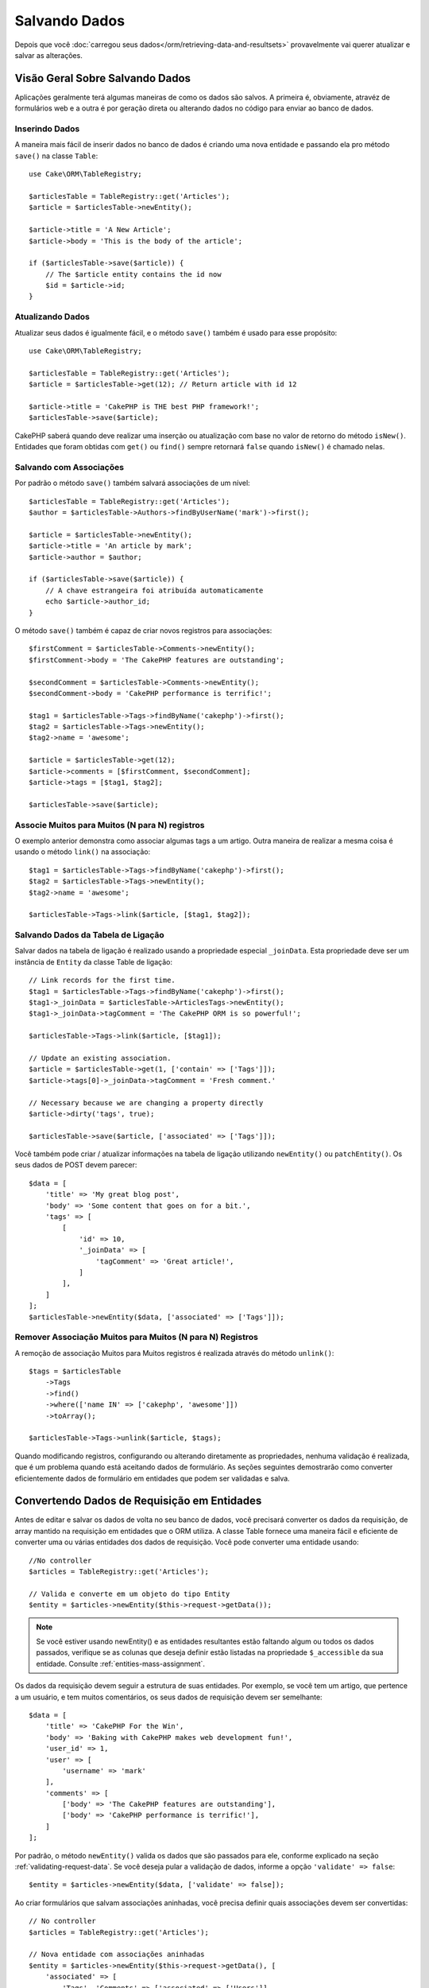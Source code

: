 Salvando Dados
##############

.. php:namespace:: Cake\ORM

.. php:class:: Table
    :noindex:

Depois que você :doc:`carregou seus dados</orm/retrieving-data-and-resultsets>`
provavelmente vai querer atualizar e salvar as alterações.

Visão Geral Sobre Salvando Dados
================================

Aplicações geralmente terá algumas maneiras de como os dados são salvos. A
primeira é, obviamente, atravéz de formulários web e a outra é por geração direta
ou alterando dados no código para enviar ao banco de dados.

Inserindo Dados
---------------

A maneira mais fácil de inserir dados no banco de dados é criando uma nova entidade
e passando ela pro método ``save()`` na classe ``Table``::

    use Cake\ORM\TableRegistry;

    $articlesTable = TableRegistry::get('Articles');
    $article = $articlesTable->newEntity();

    $article->title = 'A New Article';
    $article->body = 'This is the body of the article';

    if ($articlesTable->save($article)) {
        // The $article entity contains the id now
        $id = $article->id;
    }

Atualizando Dados
-----------------

Atualizar seus dados é igualmente fácil, e o método ``save()`` também é usado para
esse propósito::

    use Cake\ORM\TableRegistry;

    $articlesTable = TableRegistry::get('Articles');
    $article = $articlesTable->get(12); // Return article with id 12

    $article->title = 'CakePHP is THE best PHP framework!';
    $articlesTable->save($article);

CakePHP saberá quando deve realizar uma inserção ou atualização com base no valor
de retorno do método ``isNew()``. Entidades que foram obtidas com ``get()`` ou
``find()`` sempre retornará ``false`` quando ``isNew()`` é chamado nelas.

Salvando com Associações
------------------------

Por padrão o método ``save()`` também salvará associações de um nível::

    $articlesTable = TableRegistry::get('Articles');
    $author = $articlesTable->Authors->findByUserName('mark')->first();

    $article = $articlesTable->newEntity();
    $article->title = 'An article by mark';
    $article->author = $author;

    if ($articlesTable->save($article)) {
        // A chave estrangeira foi atribuída automaticamente
        echo $article->author_id;
    }

O método ``save()`` também é capaz de criar novos registros para associações::

    $firstComment = $articlesTable->Comments->newEntity();
    $firstComment->body = 'The CakePHP features are outstanding';

    $secondComment = $articlesTable->Comments->newEntity();
    $secondComment->body = 'CakePHP performance is terrific!';

    $tag1 = $articlesTable->Tags->findByName('cakephp')->first();
    $tag2 = $articlesTable->Tags->newEntity();
    $tag2->name = 'awesome';

    $article = $articlesTable->get(12);
    $article->comments = [$firstComment, $secondComment];
    $article->tags = [$tag1, $tag2];

    $articlesTable->save($article);

Associe Muitos para Muitos (N para N) registros
-----------------------------------------------

O exemplo anterior demonstra como associar algumas tags a um artigo.
Outra maneira de realizar a mesma coisa é usando o método ``link()``
na associação::

    $tag1 = $articlesTable->Tags->findByName('cakephp')->first();
    $tag2 = $articlesTable->Tags->newEntity();
    $tag2->name = 'awesome';

    $articlesTable->Tags->link($article, [$tag1, $tag2]);
 
Salvando Dados da Tabela de Ligação
-----------------------------------

Salvar dados na tabela de ligação é realizado usando a propriedade especial
``_joinData``. Esta propriedade deve ser um instância de ``Entity`` da classe
Table de ligação::

    // Link records for the first time.
    $tag1 = $articlesTable->Tags->findByName('cakephp')->first();
    $tag1->_joinData = $articlesTable->ArticlesTags->newEntity();
    $tag1->_joinData->tagComment = 'The CakePHP ORM is so powerful!';

    $articlesTable->Tags->link($article, [$tag1]);

    // Update an existing association.
    $article = $articlesTable->get(1, ['contain' => ['Tags']]);
    $article->tags[0]->_joinData->tagComment = 'Fresh comment.'

    // Necessary because we are changing a property directly
    $article->dirty('tags', true);

    $articlesTable->save($article, ['associated' => ['Tags']]);

Você também pode criar / atualizar informações na tabela de ligação utilizando
``newEntity()`` ou ``patchEntity()``. Os seus dados de POST devem parecer::

    $data = [
        'title' => 'My great blog post',
        'body' => 'Some content that goes on for a bit.',
        'tags' => [
            [
                'id' => 10,
                '_joinData' => [
                    'tagComment' => 'Great article!',
                ]
            ],
        ]
    ];
    $articlesTable->newEntity($data, ['associated' => ['Tags']]);

Remover Associação Muitos para Muitos (N para N) Registros
----------------------------------------------------------

A remoção de associação Muitos para Muitos registros é realizada através do método
``unlink()``::

    $tags = $articlesTable
        ->Tags
        ->find()
        ->where(['name IN' => ['cakephp', 'awesome']])
        ->toArray();

    $articlesTable->Tags->unlink($article, $tags);

Quando modificando registros, configurando ou alterando diretamente as propriedades,
nenhuma validação é realizada, que é um problema quando está aceitando dados de 
formulário. As seções seguintes demostrarão como converter eficientemente dados de 
formulário em entidades que podem ser validadas e salva.

.. _converting-request-data:

Convertendo Dados de Requisição em Entidades
============================================

Antes de editar e salvar os dados de volta no seu banco de dados, você precisará
converter os dados da requisição, de array mantido na requisição em entidades
que o ORM utiliza. A classe Table fornece uma maneira fácil e eficiente de converter
uma ou várias entidades dos dados de requisição. Você pode converter uma entidade
usando::

    //No controller
    $articles = TableRegistry::get('Articles');

    // Valida e converte em um objeto do tipo Entity
    $entity = $articles->newEntity($this->request->getData());

.. note::

    Se você estiver usando newEntity() e as entidades resultantes estão faltando algum
    ou todos os dados passados, verifique se as colunas que deseja definir estão
    listadas na propriedade ``$_accessible`` da sua entidade. Consulte :ref:`entities-mass-assignment`.
 
Os dados da requisição devem seguir a estrutura de suas entidades. Por exemplo, se você
tem um artigo, que pertence a um usuário, e tem muitos comentários, os seus dados de
requisição devem ser semelhante::

    $data = [
        'title' => 'CakePHP For the Win',
        'body' => 'Baking with CakePHP makes web development fun!',
        'user_id' => 1,
        'user' => [
            'username' => 'mark'
        ],
        'comments' => [
            ['body' => 'The CakePHP features are outstanding'],
            ['body' => 'CakePHP performance is terrific!'],
        ]
    ];

Por padrão, o método ``newEntity()`` valida os dados que são passados para
ele, conforme explicado na seção :ref:`validating-request-data`. Se você 
deseja pular a validação de dados, informe a opção ``'validate' => false``::

    $entity = $articles->newEntity($data, ['validate' => false]);

Ao criar formulários que salvam associações aninhadas, você precisa definir
quais associações devem ser convertidas:: 

    // No controller
    $articles = TableRegistry::get('Articles');

    // Nova entidade com associações aninhadas
    $entity = $articles->newEntity($this->request->getData(), [
        'associated' => [
            'Tags', 'Comments' => ['associated' => ['Users']]
        ]
    ]);
 
O exemplo acima indica que 'Tags', 'Comments' e 'Users' para os artigos devem
ser convertidos. Alternativamente, você pode usar a notação de ponto 
(dot notation) por brevidade::

    // No controller
    $articles = TableRegistry::get('Articles');

    // Nova entidade com associações aninhada usando notação de ponto
    $entity = $articles->newEntity($this->request->getData(), [
        'associated' => ['Tags', 'Comments.Users']
    ]);

Você também pode desativar a conversão de possíveis associações aninhadas como::

    $entity = $articles->newEntity($data, ['associated' => []]);
    // ou...
    $entity = $articles->patchEntity($entity, $data, ['associated' => []]);

Os dados associados também são validados por padrão, a menos que seja informado o
contrário. Você também pode alterar o conjunto de validação a ser usada por associação::

    // No controller
    $articles = TableRegistry::get('Articles');

    // Pular validação na associação de Tags e
    // Definino 'signup' como método de validação para Comments.Users
    $entity = $articles->newEntity($this->request->getData(), [
        'associated' => [
            'Tags' => ['validate' => false],
            'Comments.Users' => ['validate' => 'signup']
        ]
    ]);

O capitulo :ref:`using-different-validators-per-association` possui mais informações
sobre como usar diferentes validadores para associações ao transformar em entidades.

O diagrama a seguir fornece uma visão geral do que acontece dentro dos métodos 
``newEntity()`` ou ``patchEntity()``:

.. figure:: /_static/img/validation-cycle.png
   :align: left
   :alt: Flow diagram showing the marshalling/validation process.

Você sempre pode contar de obter uma entidade de volta com ``newEntity()``. Se a validação
falhar, sua entidade conterá erros, e quaisquer campos inválidos não serão preenchidos 
na entidade criada.

Convertendo Dados de Associação BelongsToMany
---------------------------------------------

Se você está salvando associações belongsToMany, você pode tanto usar uma lista de entidades
ou uma lista de ids. Ao usar uma lista de dados de entidade, seus dados de requisição
devem parecer com::

    $data = [
        'title' => 'My title',
        'body' => 'The text',
        'user_id' => 1,
        'tags' => [
            ['tag' => 'CakePHP'],
            ['tag' => 'Internet'],
        ]
    ];

O exemplo acima criará 2 novas tags. Se você deseja associar um artigo com tags existentes,
você pode usar uma lista de ids. Seus dados de requisição devem parecer com::

    $data = [
        'title' => 'My title',
        'body' => 'The text',
        'user_id' => 1,
        'tags' => [
            '_ids' => [1, 2, 3, 4]
        ]
    ];

Se você precisa associar a alguns belongsToMany registros existentes, e criar novos ao
mesmo tempo, você pode usar um formato expandido::

    $data = [
        'title' => 'My title',
        'body' => 'The text',
        'user_id' => 1,
        'tags' => [
            ['name' => 'A new tag'],
            ['name' => 'Another new tag'],
            ['id' => 5],
            ['id' => 21]
        ]
    ];

Quando os dados acima são convertidos em entidades, você terá 4 tags. As duas primeiras
serão objetos novos, e as outras duas serão referências a registros existentes.

Ao converter dados belongsToMany, você pode desativar a criação de nova entidade, usando
a opção ``onlyIds``. Quando habilitado, esta opção restringe transformação de
belongsToMany para apenas usar a chave ``_ids`` e ignorar todos os outros dados.

.. versionadded:: 3.1.0
    A opção ``onlyIds`` foi adicionada na versão 3.1.0

Convertendo Dados de Associação HasMany
---------------------------------------

Se você deseja atualizar as associações hasMany existentes e atualizar suas
propriedades, primeiro você deve garantir que sua entidade seja carregada com a
associação hasMany. Você pode então usar dados de requisição semelhantes a::

    $data = [
        'title' => 'My Title',
        'body' => 'The text',
        'comments' => [
            ['id' => 1, 'comment' => 'Update the first comment'],
            ['id' => 2, 'comment' => 'Update the second comment'],
            ['comment' => 'Create a new comment'],
        ]
    ];

Se você está salvando associaçoes hasMany e deseja vincular a registros existentes,
você pode usar o formato ``_ids``::

    $data = [
        'title' => 'My new article',
        'body' => 'The text',
        'user_id' => 1,
        'comments' => [
            '_ids' => [1, 2, 3, 4]
        ]
    ];

Ao converter dados hasMany, você pode desativar a criação de nova entidade, usando
a opção ``onlyIds`. Quando ativada, esta opção restringe transformação de hasMany
para apenas usar a chave ``_ids`` e ignorar todos os outros dados.

.. versionadded:: 3.1.0
     A opção ``onlyIds`` foi adicionada na versão 3.1.0
     
Conventendo Vários Registros
----------------------------

Ao criar formulários que cria/atualiza vários registros ao mesmo tempo, você pode usar
o método ``newEntities()``::

    // No controller.
    $articles = TableRegistry::get('Articles');
    $entities = $articles->newEntities($this->request->getData());

Nessa situação, os dados de requisição para vários artigos devem parecer com::

    $data = [
        [
            'title' => 'First post',
            'published' => 1
        ],
        [
            'title' => 'Second post',
            'published' => 1
        ],
    ];

Uma vez que você converteu os dados de requisição em entidades, você pode
salvar com ``save()`` e remover com ``delete()``::

    // No controller.
    foreach ($entities as $entity) {
        // Salva a entidade
        $articles->save($entity);

        // Remover a entidade
        $articles->delete($entity);
    }

O exemplo acima executará uma transação separada para cada entidade salva. 
Se você deseja processar todas as entidades como uma única transação, você 
pode usar ``transactional()``::

    // No controller.
    $articles->getConnection()->transactional(function () use ($articles, $entities) {
        foreach ($entities as $entity) {
            $articles->save($entity, ['atomic' => false]);
        }
    });


.. _changing-accessible-fields:

Alterando Campos Acessíveis
---------------------------

Também é possível permitir ``newEntity()`` escrever em campos não acessiveis.
Por exemplo, ``id`` geralmente está ausente da propriedade ``_accessible``.
Nesse caso , você pode usar a opção ``accessibleFields``. Isso pode ser útil para
manter ids de entidades associadas::

    // No controller
    $articles = TableRegistry::get('Articles');
    $entity = $articles->newEntity($this->request->getData(), [
        'associated' => [
            'Tags', 'Comments' => [
                'associated' => [
                    'Users' => [
                        'accessibleFields' => ['id' => true]
                    ]
                ]
            ]
        ]
    ]);

O exemplo acima manterá a associação inalterada entre Comments e Users para a
entidade envolvida.

.. note::

    Se você estiver usando newEntity() e as entidades resultantes estão faltando algum
    ou todos os dados passados, verifique se as colunas que deseja definir estão
    listadas na propriedade ``$_accessible`` da sua entidade. Consulte :ref:`entities-mass-assignment`.
    
Mesclando Dados de Requisição em Entidades
------------------------------------------

Para atualizar as entidades, você pode escolher de aplicar dados de requisição diretamente
em uma entidade existente. Isto tem a vantagem que apenas os campos que realmente mudaram 
serão salvos, em oposição ao envio de todos os campos para o banco de dados pra ser persistido.
Você pode mesclar um array de dados bruto em uma entidade existente usando o método
``patchEntity()``::

    // No controller.
    $articles = TableRegistry::get('Articles');
    $article = $articles->get(1);
    $articles->patchEntity($article, $this->request->getData());
    $articles->save($article);
    
Validação e patchEntity
-----------------------

Semelhante ao ``newEntity()``, o método ``patchEntity`` validará os dados
antes de ser copiado para entidade. O mecanismo é explicado na seção
:ref:`validating-request-data`. Se você deseja desativar a validação, informe a
o opção ``validate`` assim::

    // No controller.
    $articles = TableRegistry::get('Articles');
    $article = $articles->get(1);
    $articles->patchEntity($article, $data, ['validate' => false]);

Você também pode alterar a regra de validação utilizada pela entidade ou qualquer
uma das associações::

    $articles->patchEntity($article, $this->request->getData(), [
        'validate' => 'custom',
        'associated' => ['Tags', 'Comments.Users' => ['validate' => 'signup']]
    ]);

Patching HasMany and BelongsToMany
----------------------------------

Como explicado na seção anterior, os dados de requisição deve seguir a 
estrutura de sua entidade. O método `patchEntity()`` é igualmente capaz de
mesclar associações, por padrão, apenas o primeiro nível de associações são
mesclados, mas se você deseja controlar a lista de associações a serem mescladas
ou mesclar em níveis mais profundos, você pode usar o terceiro parâmetro do método::

    // No controller.
    $associated = ['Tags', 'Comments.Users'];
    $article = $articles->get(1, ['contain' => $associated]);
    $articles->patchEntity($article, $this->request->getData(), [
        'associated' => $associated
    ]);
    $articles->save($article);

As associações são mescladas ao combinar o campo da chave primária nas entidades de origem
com os campos correspondentes no array de dados. As associações irão construir novas
entidades se nenhuma entidade anterior for encontrada para a propriedade alvo da associação.

Por exemplo, forneça alguns dados de requisição como este::

    $data = [
        'title' => 'My title',
        'user' => [
            'username' => 'mark'
        ]
    ];

Tentando popular uma entidade sem uma entidade na propriedade user criará
uma nova entidade do tipo user::

    // In a controller.
    $entity = $articles->patchEntity(new Article, $data);
    echo $entity->user->username; // Echoes 'mark'

O mesmo pode ser dito sobre associações hasMany e belongsToMany, com uma
advertência importante:

.. note::
    
    Para as associações belongsToMany, garanta que a entidade relevante tenha
    uma propriedade acessível para a entidade associada.

Se um Produto pertence a várias (belongsToMany) Tag::

    // Na classe da entidade Product
    protected $_accessible = [
        // .. outras propriedades
       'tags' => true,
    ];

.. note::
    
    Para as associações hasMany e belongsToMany, se houvesse algumas entidades que
    que não pudessem ser correspondidas por chave primaria a um registro no array de dados,
    então esses registros serão descartados da entidade resultante.
    
    Lembre-se que usando ``patchEntity()`` ou ``patchEntities()`` não persiste os
    dados, isso apenas edita (ou cria) as entidades informadas. Para salvar a entidade você
    terá que chamar o método ``save()`` da model Table.

Por exemplo, considere o seguinte caso::

    $data = [
        'title' => 'My title',
        'body' => 'The text',
        'comments' => [
            ['body' => 'First comment', 'id' => 1],
            ['body' => 'Second comment', 'id' => 2],
        ]
    ];
    $entity = $articles->newEntity($data);
    $articles->save($entity);

    $newData = [
        'comments' => [
            ['body' => 'Changed comment', 'id' => 1],
            ['body' => 'A new comment'],
        ]
    ];
    $articles->patchEntity($entity, $newData);
    $articles->save($entity);

No final, se a entidade for convertida de volta para um array, você obterá o
seguinte resultado::

    [
        'title' => 'My title',
        'body' => 'The text',
        'comments' => [
            ['body' => 'Changed comment', 'id' => 1],
            ['body' => 'A new comment'],
        ]
    ];

Como você pode ver, o comentário com id 2 não está mais lá, já que ele não
pode ser correspondido a nada no array ``$newData``. Isso acontece porque CakePHP está
refletindo o novo estado descrito nos dados de requisição.

Algumas vantagens adicionais desta abordagem é que isto reduz o número de
operações a serem executadas ao persistir a entidade novamente.

Por favor, observe que isso não significa que o comentário com id 2 foi removido do
bando de dados, se você deseja remover os comentários para este artigo que não estão
presentes na entidade, você pode coletar as chaves primárias e executar uma exclusão
de lote para esses que não estão na lista::

    // Num controller.
    $comments = TableRegistry::get('Comments');
    $present = (new Collection($entity->comments))->extract('id')->filter()->toArray();
    $comments->deleteAll([
        'article_id' => $article->id,
        'id NOT IN' => $present
    ]);

Como você pode ver, isso também ajuda ao criar soluções onde uma associação precisa de
ser implementada como um único conjunto.

Você também pode popular várias entidades ao mesmo tempo. As considerações feitas para 
popular (patch) associações hasMany e belongsToMany se aplicam para popular várias entidades:
As comparação são feitas pelo valor do campo da chave primária e as correspondências que
faltam no array das entidades originais serão removidas e não estarão presentes no resultado::


    // Num controller.
    $articles = TableRegistry::get('Articles');
    $list = $articles->find('popular')->toArray();
    $patched = $articles->patchEntities($list, $this->request->getData());
    foreach ($patched as $entity) {
        $articles->save($entity);
    }

Semelhante de usar ``patchEntity()``, você pode usar o terceiro argumento para
controlar as associações que serão mescladas em cada uma das entidades no array::

    // Num controller.
    $patched = $articles->patchEntities(
        $list,
        $this->request->getData(),
        ['associated' => ['Tags', 'Comments.Users']]
    );


.. _before-marshal:

Modificando Dados de Requisição Antes de Contruir Entidades
-----------------------------------------------------------

Se você precisa modificar dados de requisição antes de converter em entidades, você
pode usar o evento ``Model.beforeMarshal``. Esse evento deixa você manipular o dados
de requisição antes das entidades serem criadas::

    // Inclua as instruções na área superior do seu arquivo.
    use Cake\Event\Event;
    use ArrayObject;

    // Na classe da sua table ou behavior 
    public function beforeMarshal(Event $event, ArrayObject $data, ArrayObject $options)
    {
        if (isset($data['username'])) {
            $data['username'] = mb_strtolower($data['username']);
        }
    }

O parâmetro ``$data`` é uma instância de ``ArrayObject``, então você não precisa
retornar ele para alterar os dados usado para criar entidades.

O propósito principal do ``beforeMarshal`` é auxiliar os usuários a passar o processo
de validação quando erros simples podem ser automaticamente resolvidos, ou quando os dados
precisam ser reestruturados para que ele possa ser colocado nos campos corretos.

O evento ``Model.beforeMarshal`` é disparado apenas no início do processo de 
validação, uma das razões é que o ``beforeMarshal`` é permitido de alterar as
regras de validação e opções de salvamento, como o campo whitelist.
Validação é disparada logo após este evento ser finalizado. Um exemplo comum de alteração
de dados antes de ser validado, é retirar espaço no ínicio e final (trimming) de todos os
campos antes de salvar::

    // Inclua as instruções na área superior do seu arquivo.
    use Cake\Event\Event;
    use ArrayObject;

    // Na classe da sua table ou behavior 
    public function beforeMarshal(Event $event, ArrayObject $data, ArrayObject $options)
    {
        foreach ($data as $key => $value) {
            if (is_string($value)) {
                $data[$key] = trim($value);
            }
        }
    }

Por causa de como o processo de marshalling trabalha, se um campo não passar
na validação ele será automaticamente removido do array de dados e não será
copiado na entidade. Isso previne que dados inconsistentes entrem no objeto
de entidade.

Além disso, os dados em ``beforeMarshal`` são uma cópia dos dados passados. Isto é
assim porque é importante preservar a entrada original do usuário, pois ele pode
ser usado em outro lugar.

Validando Dados Antes de Construir Entidades
--------------------------------------------

O capítulo :doc:`/orm/validation` contém mais informações de como usar os 
recursos de validação do CakePHP para garantir que os seus dados permaneçam
corretos e consitentes.

Evitando Ataques de Atribuição em Massa de Propriedade
------------------------------------------------------

Ao criar ou mesclar entidades a partir de dados de requisição, você precisa ser
cuidadoso com o que você permite seus usuários de alterar ou incluir nas entidades.
Por exemplo, ao enviar um array na requisição contendo o ``user_id`` um invasor
pode alterar o proprietário de um artigo, causando efeitos indesejáveis::

    // Contêm ['user_id' => 100, 'title' => 'Hacked!'];
    $data = $this->request->getData();
    $entity = $this->patchEntity($entity, $data);
    $this->save($entity);

Há dois modos de proteger você contra este problema. O primeiro é configurando
as colunas padrão que podem ser definidas com segurança a partir de um requisição
usando o recurso :ref:`entities-mass-assignment` nas entidades.

O segundo modo é usando a opção ``fieldList`` ao criar ou mesclar dados em
uma entidade::

    // Contem ['user_id' => 100, 'title' => 'Hacked!'];
    $data = $this->request->getData();

    // Apenas permite alterar o campo title
    $entity = $this->patchEntity($entity, $data, [
        'fieldList' => ['title']
    ]);
    $this->save($entity);

Você também pode controlar quais propriedades poder ser atribuidas para associações::

    // Apenas permite alterar o title e tags
    // e nome da tag é a única columa que pode ser definido
    $entity = $this->patchEntity($entity, $data, [
        'fieldList' => ['title', 'tags'],
        'associated' => ['Tags' => ['fieldList' => ['name']]]
    ]);
    $this->save($entity);

Usar este recurso é útil quando você tem várias funcões diferentes que seus usuários
podem acessar, e você deseja que eles editem difentes dados baseados em seus
privilégios.

A opção ``fieldList`` também é aceita nos métodos ``newEntity()``, ``newEntities()``
e ``patchEntities()``.

.. _saving-entities:

Salvando Entidades
==================

.. php:method:: save(Entity $entity, array $options = [])

Ao salvar dados de requisição no seu banco de dados, você primeiro precisa hidratar (hydrate) 
uma nova entidade usando ``newEntity()`` para passar no ``save()``. Por exemplo::

  // Num controller
  $articles = TableRegistry::get('Articles');
  $article = $articles->newEntity($this->request->getData());
  if ($articles->save($article)) {
      // ...
  }

O ORM usa o método ``isNew()`` em uma entidade para determinar quando um insert ou update
deve ser realizado ou não. Se o método ``isNew()`` retorna ``true`` e a entidade tiver um valor
de chave primária, então será emitida uma query 'exists'. A query 'exists' pode ser suprimida
informando a opção ``'checkExisting' => false`` no argumento ``$options``::

    $articles->save($article, ['checkExisting' => false]);

Uma vez, que você carregou algumas entidades, você provavelmente desejará modificar elas e
atualizar em seu banco de dados. Este é um exercício bem simples no CakePHP::

    $articles = TableRegistry::get('Articles');
    $article = $articles->find('all')->where(['id' => 2])->first();

    $article->title = 'My new title';
    $articles->save($article);

Ao salvar, CakePHP irá :ref:`aplicar suas regras<application-rules>`, e 
envolver a operação de salvar em uma trasação de banco de dados. Também atualizará
as propriedades que mudaram. A chamada ``save()`` do exemplo acima geraria SQL como::

    UPDATE articles SET title = 'My new title' WHERE id = 2;

Se você tem uma nova entidade, o seguinte SQL seria gerado::

    INSERT INTO articles (title) VALUES ('My new title');

Quando uma entidade é salva algumas coisas acontecem:

1. A verificação de regras será iniciada se não estiver desativada.
2. A verificação de regras irá disparar o evento ``Model.beforeRules``. Se esse evento for
   parado, a operação de salvamento falhará e retornará ``false``.
3. As regras serão verificadas. Se a entidade está sendo criada, as regras ``create`` serão
   usadas. Se a entidade estiver sendo atualizada, as regras  ``update`` serão usadas.
4. O evento ``Model.afterRules`` será disparado.
5. O evento ``Model.beforeSave`` será disparado. Se ele for parado, o processo de
   salvamento será abortado, e save() retornará ``false``.
6. As associações de pais são salvas. Por exemplo, qualquer associação belongsTo listada
   serão salvas.
7. Os campos modificados na entidade serão salvos.
8. As associações filhas são salvas. Por exemplo, qualquer associação hasMany, hasOne, ou
   belongsToMany listada serão salvas.
9. O evento ``Model.afterSave`` será disparado.
10. O evento ``Model.afterSaveCommit`` será disparado.

O seguinte diagrama ilustra o processo acima::

.. figure:: /_static/img/save-cycle.png
:align: left
:alt: Flow diagram showing the save process.

Consule a seção :ref:`application-rules` para mais informação sobre como criar
e usar regras.

.. warning::
    
    Se nenhuma alteração é feita na entidade quando ela é salva, os callbacks não
    serão disparado porque o salvar não é executado.

O método ``save()`` retornará a entidade modificada quando sucesso, e ``false`` quando
falhar. Você pode desativar regras e/ou transações usando o argumento ``$options`` para salvar::

    // Num método de controller ou model
    $articles->save($article, ['checkRules' => false, 'atomic' => false]);

Salvando Associações
--------------------

Quando você está salvando uma entidade, você também pode escolher de salvar alguma ou
todas as entidades associadas. Por padrão, todos as entidades de primeiro nível serão salvas.
Por exemplo salvando um Artigo, você também atualizará todas as entidades modificadas (dirty)
que são diretamente realicionadas a tabela de artigos.

Você pode ajustar as associações que são salvas usando a opção ``associated``::

    // Num controller.

    // Apenas salva a associação de comentários
    $articles->save($entity, ['associated' => ['Comments']]);

Você pode definir para salvar associações distantes ou profundamente aninhadas
usando a notação de pontos (dot notation)::

    // Salva a company (empresa), employees (funcionários) e os addresses (endereços) relacionado
    para cada um deles
    $companies->save($entity, ['associated' => ['Employees.Addresses']]);

Além disso, você pode combinar a notação de pontos (dot notation) para associações com
o array de opções::

    $companies->save($entity, [
      'associated' => [
        'Employees',
        'Employees.Addresses'
      ]
    ]);

As suas entidades devem ser estruturadas na mesma maneira como elas são quando carregadas
do banco de dados. Consulte a documentação do form helper para saber :ref:`como criar inputs
para associações <associated-form-inputs>`.

Se você está construindo ou modificando dados de associação após a construção de suas entidades, 
você terá que marcar a propriedade da associação como modificado com o método ``dirty()``::

    $company->author->name = 'Master Chef';
    $company->dirty('author', true);

Salvando Associações BelongsTo
------------------------------

Ao salvar associações belongsTo, o ORM espera uma única entidade aninhada nomeada com a
singular, :ref:`underscored <inflector-methods-summary>` versão do nome da associação.
Por exemplo::

    // Num controller.
    $data = [
        'title' => 'First Post',
        'user' => [
            'id' => 1,
            'username' => 'mark'
        ]
    ];
    $articles = TableRegistry::get('Articles');
    $article = $articles->newEntity($data, [
        'associated' => ['Users']
    ]);

    $articles->save($article);

Salvando Associações HasOne
---------------------------

Ao salvar associações hasOne, o ORM espera uma única entidade aninhada nomeada com a
singular, :ref:`underscored <inflector-methods-summary>` versão do nome da associação.
Por exemplo::

    // Num controller.
    $data = [
        'id' => 1,
        'username' => 'cakephp',
        'profile' => [
            'twitter' => '@cakephp'
        ]
    ];
    $users = TableRegistry::get('Users');
    $user = $users->newEntity($data, [
        'associated' => ['Profiles']
    ]);
    $users->save($user);
    
Salvando Associações HasMany
----------------------------

Ao salvar associações hasMany, o ORM espera um array de entidades nomeada com a
plural, :ref:`underscored <inflector-methods-summary>` versão do nome da associação.
Por exemplo::

    // Num controller.
    $data = [
        'title' => 'First Post',
        'comments' => [
            ['body' => 'Best post ever'],
            ['body' => 'I really like this.']
        ]
    ];
    $articles = TableRegistry::get('Articles');
    $article = $articles->newEntity($data, [
        'associated' => ['Comments']
    ]);
    $articles->save($article);

Ao salvar associações hasMany, registros associados serão atualizados ou inseridos.
Para os caso em que o registro já tem registros associados no banco de dados, você
tem que escolher entre duas estrategias de salvamento:

append
    Os registros associados são atualizados no banco de dados ou, se não econtrado nenhum
    registro existente ele é inserido.
replace
    Todos os registros existentes que não estão presentes nos registros fornecidos serão
    removidos do banco dados. Apenas os registros fornecidos permanecerão (ou serão 
    inseridos).

Por padrão é utilizado a estratégia de salvamento ``append``.
Consosule :ref:`has-many-associations` para mais detalhes sobre como definir ``saveStrategy``.

Sempre que você adiciona novos registros a uma associação existente, você sempre deve marcar
a propriedade de associação como 'dirty'. Isso permite que o ORM saiba que a propriedade de
associação tem que ser persistida::

    $article->comments[] = $comment;
    $article->dirty('comments', true);

Sem a chamada ao método ``dirty()`` os comentários atualizados não serão salvos.

Salvando Associações BelongsToMany
----------------------------------

Ao salvar associações belongsToMany, o ORM espera um array de entidades nomeada com a
plural, :ref:`underscored <inflector-methods-summary>` versão do nome da associação.
Por exemplo::

    // Num controller.
    $data = [
        'title' => 'First Post',
        'tags' => [
            ['tag' => 'CakePHP'],
            ['tag' => 'Framework']
        ]
    ];
    $articles = TableRegistry::get('Articles');
    $article = $articles->newEntity($data, [
        'associated' => ['Tags']
    ]);
    $articles->save($article);

Ao converter dados de requisição em entidades, os métodos ``newEntity()`` e
``newEntities()`` processarão ambos, arrays de propriedades, bem como uma lista de
ids na chave ``_ids``. Utilizando a chave ``_ids`` facilita a criação de uma caixa
de seleção ou checkox para associações pertence a muitos (belongs to many). Consulte
a seção :ref:`converting-request-data` para mais informações.


Ao salvar associações belongsToMany, você tem que escolher entre duas estrategias
de salvamento:

append
    Apenas novos links serão criados entre cada lado dessa associação. Essa estratégia
    não destruirá links existentes, mesmo se não estiver presente no array de
    entidades a serem salvas.
replace
    Ao salvar, os links existentes serão removidos e novos links serão criados na tabela
    de ligação. Se houver link existente no banco de dados para algumas das entidades
    a serem salvas, esses links serão atualizados, e não excluídos para então serem salvos
    novamente.
    
Consulte :ref:`belongs-to-many-associations` para detalhes de como definir ``saveStrategy``.

Por padrão é utilizado a estratégia ``replace``. Sempre que você adiciona novos registros
a uma associação existente, você sempre deve marcar a propriedade de associação como 'dirty'. 
Isso permite que o ORM saiba que a propriedade de associação tem que ser persistida::

    $article->tags[] = $tag;
    $article->dirty('tags', true);

Sem a chamada ao método ``dirty()`` as tags atualizadas não serão salvas.

Frequentemente você se encontrará querendo fazer uma associação entre duas entidades
existentes, por exemplo.  Um usuário que é autor de um artigo. Isso é feito usando o
método ``link()``, como isso::

    $article = $this->Articles->get($articleId);
    $user = $this->Users->get($userId);

    $this->Articles->Users->link($article, [$user]);

Ao salvar associações belongsToMany, pode ser relevente de salvar algumas
informações adicionais na tabela de ligação. No exemplo anterior de tags, poderia ser
o ``vote_type`` da pessoa que votou nesse artigo. O ``vote_type`` pode ser ``upvote``
ou ``downvote`` e ele é representado por uma string. A relação é entre Users e Articles.

Salvando essa associaçao, e o ``vote_type`` é feito primeiramente adicionando alguns dados
em ``_joinData`` e então salvando a associação com ``link()``, exemplo::

    $article = $this->Articles->get($articleId);
    $user = $this->Users->get($userId);

    $user->_joinData = new Entity(['vote_type' => $voteType], ['markNew' => true]);
    $this->Articles->Users->link($article, [$user]);

Salvando Dados Adicionais na Tabela de Ligação
----------------------------------------------

Em algumas situações a tabela ligando sua associação BelongsToMany, terá colunas
adicionais nela. CakePHP torna simples salvar propriendade nessas colunas.
Cada entidade em uma associação belongsToMany tem uma propriedade ``_joinData``
que contém as colunas adicionais na tabela de ligação. Esses dados podem ser
um array ou uma instância de Entity. Por exemplo se Students BelongsToMany
Courses, nós poderíamos ter uma tabela de ligação que parece com::

    id | student_id | course_id | days_attended | grade

Ao salvar dados, você pode popular as colunas adicionais na tabela de ligação
definindo dados na propriedade ``_joinData``::

    $student->courses[0]->_joinData->grade = 80.12;
    $student->courses[0]->_joinData->days_attended = 30;

    $studentsTable->save($student);

A propriedade ``_joinData`` pode ser uma entity, ou um array de dados, se você estiver
salvando entidades construídas a partir de dados de requisição. Ao salvar os dados de
tabela de ligação apartir de dados de requisição, seus dados POST devem parecer com::

    $data = [
        'first_name' => 'Sally',
        'last_name' => 'Parker',
        'courses' => [
            [
                'id' => 10,
                '_joinData' => [
                    'grade' => 80.12,
                    'days_attended' => 30
                ]
            ],
            // Other courses.
        ]
    ];
    $student = $this->Students->newEntity($data, [
        'associated' => ['Courses._joinData']
    ]);

Consulte a documentação :ref:`associated-form-inputs` para saber como criar inputs
com ``FormHelper`` corretamente.


.. _saving-complex-types:

Salvando Tipos Complexos (Complex Types)
----------------------------------------

As tabelas são capazes de armazenar dados representados em tipos básicos, como strings,
inteiros, flutuante, booleanos, etc. Mas também pode ser estendido para aceitar
tipos mais complexos, como arrays ou objects e serializar esses dados em tipos mais
simples que podem ser salvos em banco de dados.

Essa funcionalidade é alcançada usando o sistema de tipos personalizados (custom types system).
Consulte a seção :ref:`adding-custom-database-types` para descobrir como criar tipo de coluna
personalizada (custom column Types)::

    // No config/bootstrap.php
    use Cake\Database\Type;
    Type::map('json', 'Cake\Database\Type\JsonType');

    // No src/Model/Table/UsersTable.php
    use Cake\Database\Schema\TableSchema;

    class UsersTable extends Table
    {

        protected function _initializeSchema(TableSchema $schema)
        {
            $schema->columnType('preferences', 'json');
            return $schema;
        }

    }

O código acima mapeia a coluna ``preferences``  para o tipo personalizado (custom type)
``json``. Isso significa que, ao obter dados dessa coluna, ele será desserializado 
de uma string JSON no banco de dados e colocado em uma entidade como um array.

Da mesma forma, quando salvo, o array será transformado novamente em sua 
representação de JSON::

    $user = new User([
        'preferences' => [
            'sports' => ['football', 'baseball'],
            'books' => ['Mastering PHP', 'Hamlet']
        ]
    ]);
    $usersTable->save($user);

Ao usar tipos complexos, é importante validar que os dados que você está
recebendo do usuário final são do tipo correto. A falha ao gerir corretamente
dados complexos, pode resultar em usuário mal-intencionados serem capazes de
armazenar dados que eles normalmente não seriam capaz.

Strict Saving
=============

.. php:method:: saveOrFail($entity, $options = [])

Usar este método lançará uma
:php:exc:`Cake\\ORM\\Exception\\PersistenceFailedException` se:

* as verificações das regras de validação falharam
* a entidade contém erros
* o save foi abortado por um callback.

Usar isso pode ser útil quando você estiver realizando operações
complexas no banco de dado sem monitoramento humano, por exemplo, dentro
de uma tarefa de Shell.

.. note::

    Se você usar esse método em um controller, certifique-se de tratar a
    ``PersistenceFailedException`` que pode ser lançada.

Se você quiser rastrear a entidade que falhou ao salvar, você pode usar o método
:php:meth:`Cake\\ORM\Exception\\PersistenceFailedException::getEntity()`::

        try {
            $table->saveOrFail($entity);
        } catch (\Cake\ORM\Exception\PersistenceFailedException $e) {
            echo $e->getEntity();
        }

Como isso executa internamente uma chamada ao  :php:meth:`Cake\\ORM\\Table::save()`,
todos eventos de save correspondentes serão disparados.

.. versionadded:: 3.4.1

Salvando Várias Entidades
=========================

.. php:method:: saveMany($entities, $options = [])

Usando esse método você pode salvar várias entidades atomicamente. ``$entities`` 
podem ser um array de entidades criadas usando ``newEntities()`` / ``patchEntities()``.
``$options`` pode ter as mesmas opções aceitas por ``save()``::

    $data = [
        [
            'title' => 'First post',
            'published' => 1
        ],
        [
            'title' => 'Second post',
            'published' => 1
        ],
    ];
    $articles = TableRegistry::get('Articles');
    $entities = $articles->newEntities($data);
    $result = $articles->saveMany($entities);

O resultado será as entidades atualizadas em caso de sucesso ou ``false`` 
em caso de falha.

.. versionadded:: 3.2.8

Atualização em Massa
====================

.. php:method:: updateAll($fields, $conditions)

Pode haver momentos em que atualizar linhas individualmente não é eficiente ou
necessária. Nesses casos, é mais eficiente usar uma atualização em massa para 
modificar várias linhas de uma vez só::

    // Publique todos artigos não publicados
    function publishAllUnpublished()
    {
        $this->updateAll(
            ['published' => true], // fields
            ['published' => false]); // conditions
    }

Se você precisa de atualização em massa e usar expressões SQL, você precisará
usar um objeto de expressão como ``updateAll()`` usa prepared statements
por baixo dos panos::

    use Cake\Database\Expression\QueryExpression;

    ...

    function incrementCounters()
    {
        $expression = new QueryExpression('view_count = view_count + 1');
        $this->updateAll([$expression], ['published' => true]);
    }

Uma atualização em massa será considera bem-sucedida se uma ou mais linhas
forem atualizadas.

.. warning::

    updateAll *não* irá disparar os eventos beforeSave/afterSave. Se você
    precisa deles, primeiro carregue uma coleção de registros e então atualize
    eles.
    
``updateAll()`` é apenas por conveniência. Você também pode usar essa interface
mais flexível::

    // Publique todos artigos não publicados.
    function publishAllUnpublished()
    {
        $this->query()
            ->update()
            ->set(['published' => true])
            ->where(['published' => false])
            ->execute();
    }

Consulte também: :ref:`query-builder-updating-data`.

